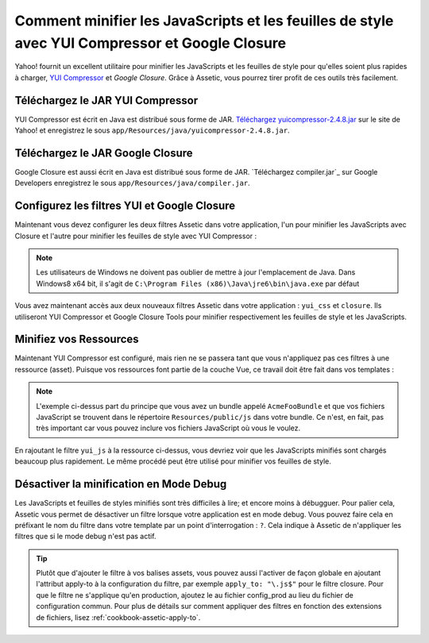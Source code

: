 .. index::
   single: Assetic; YUI Compressor

Comment minifier les JavaScripts et les feuilles de style avec YUI Compressor et Google Closure
=============================================================================

Yahoo! fournit un excellent utilitaire pour minifier les JavaScripts et les
feuilles de style pour qu'elles soient plus rapides à charger, `YUI Compressor`_ et `Google Closure`.
Grâce à Assetic, vous pourrez tirer profit de ces outils très facilement.

Téléchargez le JAR YUI Compressor
---------------------------------

YUI Compressor est écrit en Java est distribué sous forme de JAR. `Téléchargez yuicompressor-2.4.8.jar`_
sur le site de Yahoo! et enregistrez le sous ``app/Resources/java/yuicompressor-2.4.8.jar``.

Téléchargez le JAR Google Closure
---------------------------------

Google Closure est aussi écrit en Java est distribué sous forme de JAR. `Téléchargez compiler.jar`_
sur Google Developers enregistrez le sous ``app/Resources/java/compiler.jar``.

Configurez les filtres YUI et Google Closure
--------------------------

Maintenant vous devez configurer les deux filtres Assetic dans votre application,
l'un pour minifier les JavaScripts avec Closure et l'autre pour minifier
les feuilles de style avec YUI Compressor :

.. configuration-block::

    .. code-block:: yaml

        # app/config/config.yml
        assetic:
            # java: "/usr/bin/java"
            filters:
                cssrewrite: ~
            closure:
               jar: "%kernel.root_dir%/Resources/java/compiler.jar"
            yui_css:
               jar: "%kernel.root_dir%/Resources/java/yuicompressor-2.4.8.jar"

    .. code-block:: xml

        <!-- app/config/config.xml -->
        <assetic:config>
            <assetic:filter
                name="yui_css"
                jar="%kernel.root_dir%/Resources/java/yuicompressor.jar" />
            <assetic:filter
                name="yui_js"
                jar="%kernel.root_dir%/Resources/java/yuicompressor.jar" />
        </assetic:config>

    .. code-block:: php

        // app/config/config.php
        $container->loadFromExtension('assetic', array(
            // 'java' => '/usr/bin/java',
            'filters' => array(
                'yui_css' => array(
                    'jar' => '%kernel.root_dir%/Resources/java/yuicompressor.jar',
                ),
                'yui_js' => array(
                    'jar' => '%kernel.root_dir%/Resources/java/yuicompressor.jar',
                ),
            ),
        ));

.. note::
    
    Les utilisateurs de Windows ne doivent pas oublier de mettre à jour l'emplacement de Java.
    Dans Windows8 x64 bit, il s'agit de
    ``C:\Program Files (x86)\Java\jre6\bin\java.exe`` par défaut
    
Vous avez maintenant accès aux deux nouveaux filtres Assetic dans votre
application : ``yui_css`` et ``closure``. Ils utiliseront YUI Compressor et Google Closure Tools
pour minifier respectivement les feuilles de style et les JavaScripts.

Minifiez vos Ressources
-----------------------

Maintenant YUI Compressor est configuré, mais rien ne se passera tant que vous
n'appliquez pas ces filtres à une ressource (asset). Puisque vos ressources font
partie de la couche Vue, ce travail doit être fait dans vos templates :

.. configuration-block::

    .. code-block:: html+jinja

        {% javascripts '@AcmeFooBundle/Resources/public/js/*' filter='closure' %}
            <script src="{{ asset_url }}"></script>
        {% endjavascripts %}

    .. code-block:: html+php

        <?php foreach ($view['assetic']->javascripts(
            array('@AcmeFooBundle/Resources/public/js/*'),
            array('closure')
        ) as $url): ?>
            <script src="<?php echo $view->escape($url) ?>"></script>
        <?php endforeach; ?>

.. note::

    L'exemple ci-dessus part du principe que vous avez un bundle appelé ``AcmeFooBundle``
    et que vos fichiers JavaScript se trouvent dans le répertoire ``Resources/public/js``
    dans votre bundle. Ce n'est, en fait, pas très important car vous pouvez inclure vos
    fichiers JavaScript où vous le voulez.

En rajoutant le filtre ``yui_js`` à la ressource ci-dessus, vous devriez voir que les
JavaScripts minifiés sont chargés beaucoup plus rapidement. Le même procédé peut être
utilisé pour minifier vos feuilles de style.

.. configuration-block::

    .. code-block:: html+jinja

        {% stylesheets '@AcmeFooBundle/Resources/public/css/*' filter='yui_css' %}
            <link rel="stylesheet" type="text/css" media="screen" href="{{ asset_url }}" />
        {% endstylesheets %}

    .. code-block:: html+php

        <?php foreach ($view['assetic']->stylesheets(
            array('@AcmeFooBundle/Resources/public/css/*'),
            array('yui_css')
        ) as $url): ?>
            <link rel="stylesheet" type="text/css" media="screen" href="<?php echo $view->escape($url) ?>" />
        <?php endforeach; ?>

Désactiver la minification en Mode Debug
----------------------------------------

Les JavaScripts et feuilles de styles minifiés sont très difficiles à lire;
et encore moins à débugguer. Pour palier cela, Assetic vous permet de désactiver
un filtre lorsque votre application est en mode debug. Vous pouvez faire cela
en préfixant le nom du filtre dans votre template par un point d'interrogation :
``?``. Cela indique à Assetic de n'appliquer les filtres que si le mode debug
n'est pas actif.

.. configuration-block::

    .. code-block:: html+jinja

        {% javascripts '@AcmeFooBundle/Resources/public/js/*' filter='?closure' %}
            <script src="{{ asset_url }}"></script>
        {% endjavascripts %}

    .. code-block:: html+php

        <?php foreach ($view['assetic']->javascripts(
            array('@AcmeFooBundle/Resources/public/js/*'),
            array('?closure')
        ) as $url): ?>
            <script src="<?php echo $view->escape($url) ?>"></script>
        <?php endforeach; ?>

.. tip::
    
    Plutôt que d'ajouter le filtre à vos balises assets, vous pouvez aussi
    l'activer de façon globale en ajoutant l'attribut apply-to à la configuration
    du filtre, par exemple ``apply_to: "\.js$"`` pour le filtre closure.
    Pour que le filtre ne s'applique qu'en production, ajoutez le au fichier
    config_prod au lieu du fichier de configuration commun. Pour plus de détails
    sur comment appliquer des filtres en fonction des extensions de fichiers, lisez
    :ref:`cookbook-assetic-apply-to`.

.. _`YUI Compressor`: https://developers.google.com/closure/compiler/
.. _`Google Closure`: http://yui.github.io/yuicompressor/
.. _`Téléchargez yuicompressor-2.4.8.jar`: https://github.com/yui/yuicompressor/releases
.. _`Téléchargez compiler.jar: http://dl.google.com/closure-compiler/compiler-latest.zip
